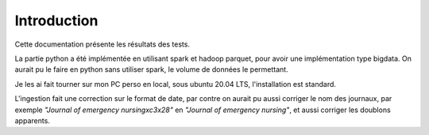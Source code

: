 ============
Introduction
============

Cette documentation présente les résultats des tests.

La partie python a été implémentée en utilisant spark et hadoop parquet, pour avoir une implémentation type bigdata.
On aurait pu le faire en python sans utiliser spark, le volume de données le permettant.

Je les ai fait tourner sur mon PC perso en local, sous ubuntu 20.04 LTS, l'installation est standard.

L'ingestion fait une correction sur le format de date, par contre on aurait pu aussi corriger le nom des journaux,
par exemple `"Journal of emergency nursing\xc3\x28"` en `"Journal of emergency nursing"`, et aussi corriger les
doublons apparents.
